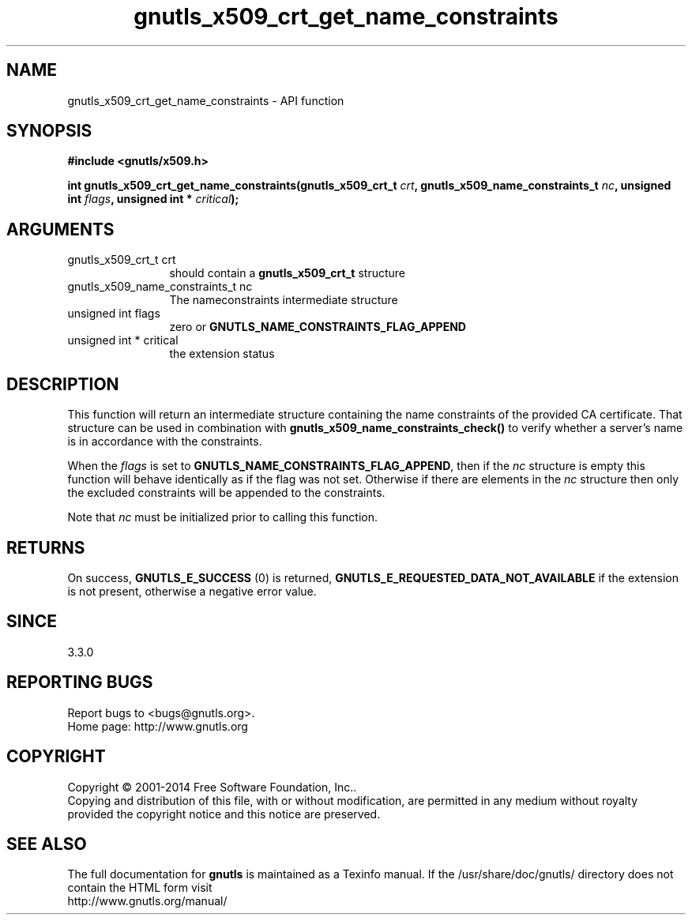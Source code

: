.\" DO NOT MODIFY THIS FILE!  It was generated by gdoc.
.TH "gnutls_x509_crt_get_name_constraints" 3 "3.3.24" "gnutls" "gnutls"
.SH NAME
gnutls_x509_crt_get_name_constraints \- API function
.SH SYNOPSIS
.B #include <gnutls/x509.h>
.sp
.BI "int gnutls_x509_crt_get_name_constraints(gnutls_x509_crt_t " crt ", gnutls_x509_name_constraints_t " nc ", unsigned int " flags ", unsigned int * " critical ");"
.SH ARGUMENTS
.IP "gnutls_x509_crt_t crt" 12
should contain a \fBgnutls_x509_crt_t\fP structure
.IP "gnutls_x509_name_constraints_t nc" 12
The nameconstraints intermediate structure
.IP "unsigned int flags" 12
zero or \fBGNUTLS_NAME_CONSTRAINTS_FLAG_APPEND\fP
.IP "unsigned int * critical" 12
the extension status
.SH "DESCRIPTION"
This function will return an intermediate structure containing
the name constraints of the provided CA certificate. That
structure can be used in combination with \fBgnutls_x509_name_constraints_check()\fP
to verify whether a server's name is in accordance with the constraints.

When the  \fIflags\fP is set to \fBGNUTLS_NAME_CONSTRAINTS_FLAG_APPEND\fP, then if 
the  \fInc\fP structure is empty
this function will behave identically as if the flag was not set.
Otherwise if there are elements in the  \fInc\fP structure then only the
excluded constraints will be appended to the constraints.

Note that  \fInc\fP must be initialized prior to calling this function.
.SH "RETURNS"
On success, \fBGNUTLS_E_SUCCESS\fP (0) is returned, \fBGNUTLS_E_REQUESTED_DATA_NOT_AVAILABLE\fP
if the extension is not present, otherwise a negative error value.
.SH "SINCE"
3.3.0
.SH "REPORTING BUGS"
Report bugs to <bugs@gnutls.org>.
.br
Home page: http://www.gnutls.org

.SH COPYRIGHT
Copyright \(co 2001-2014 Free Software Foundation, Inc..
.br
Copying and distribution of this file, with or without modification,
are permitted in any medium without royalty provided the copyright
notice and this notice are preserved.
.SH "SEE ALSO"
The full documentation for
.B gnutls
is maintained as a Texinfo manual.
If the /usr/share/doc/gnutls/
directory does not contain the HTML form visit
.B
.IP http://www.gnutls.org/manual/
.PP
